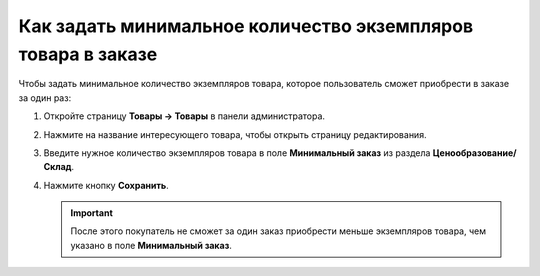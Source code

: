 *************************************************************
Как задать минимальное количество экземпляров товара в заказе
*************************************************************

Чтобы задать минимальное количество экземпляров товара, которое пользователь сможет приобрести в заказе за один раз:

#. Откройте страницу **Товары → Товары** в панели администратора.

#. Нажмите на название интересующего товара, чтобы открыть страницу редактирования.

#. Введите нужное количество экземпляров товара в поле **Минимальный заказ** из раздела **Ценообразование/Склад**.

   .. fancybox:: img/min_quantity.png
       :alt: Задаём максимальное количество экземпляров товара в заказе в CS-Cart.

#. Нажмите кнопку **Сохранить**.

   .. important::

       После этого покупатель не сможет за один заказ приобрести меньше экземпляров товара, чем указано в поле **Минимальный заказ**.
